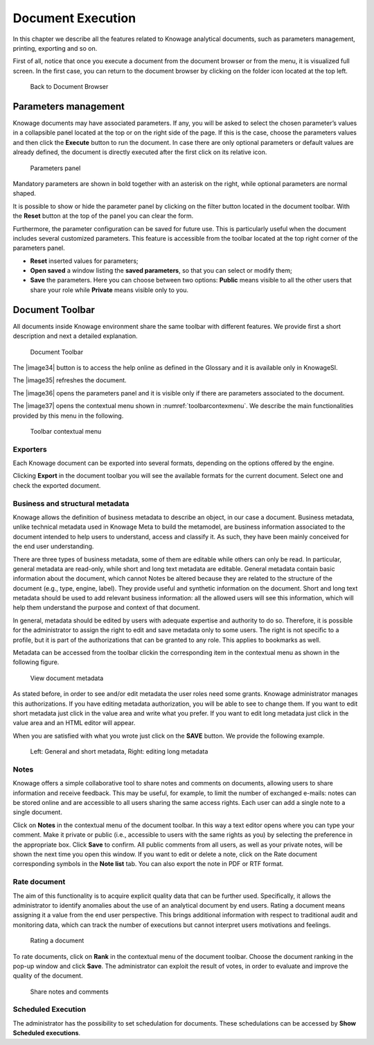 Document Execution
==================

In this chapter we describe all the features related to Knowage analytical documents, such as parameters management, printing, exporting and so on.

First of all, notice that once you execute a document from the document browser or from the menu, it is visualized full screen. In the first case, you can return to the document browser by clicking on the folder icon located at the top left.

.. figure:: media/image25.png
 
    Back to Document Browser

Parameters management
-------------------------

Knowage documents may have associated parameters. If any, you will be asked to select the chosen parameter’s values in a collapsible panel located at the top or on the right side of the page. If this is the case, choose the parameters values and then click the **Execute** button to run the document. In case there are only optional parameters or default values are already defined, the document is directly executed after the first click on its relative icon. 

.. figure:: media/image26.png

   Parameters panel

Mandatory parameters are shown in bold together with an asterisk on the right, while optional parameters are normal shaped.

It is possible to show or hide the parameter panel by clicking on the filter button located in the document toolbar. With the **Reset** button at the top of the panel you can clear the form.

Furthermore, the parameter configuration can be saved for future use. This is particularly useful when the document includes several customized parameters. This feature is accessible from the toolbar located at the top right corner of the parameters panel.

- **Reset** inserted values for parameters;
- **Open saved** a window listing the **saved parameters**, so that you can select or modify them;
- **Save** the parameters. Here you can choose between two options: **Public** means visible to all the other users that share your role while **Private** means visible only to you.

Document Toolbar
--------------------

All documents inside Knowage environment share the same toolbar with different features. We provide first a short description and next a detailed explanation.

.. _documenttoolbar:
.. figure:: media/image27.png

   Document Toolbar

The |image34| button is to access the help online as defined in the Glossary and it is available only in KnowageSI.

The |image35| refreshes the document.

The |image36| opens the parameters panel and it is visible only if there are parameters associated to the document.

The |image37| opens the contextual menu shown in :numref:`toolbarcontexmenu`. We describe the main functionalities provided by this menu in the following.

.. _toolbarcontexmenu:
.. figure:: media/image32.png

   Toolbar contextual menu

Exporters
~~~~~~~~~~~~

Each Knowage document can be exported into several formats, depending on the options offered by the engine.

Clicking **Export** in the document toolbar you will see the available formats for the current document. Select one and check the exported document.

Business and structural metadata
~~~~~~~~~~~~~~~~~~~~~~~~~~~~~~~~~~~~

Knowage allows the definition of business metadata to describe an object, in our case a document. Business metadata, unlike technical metadata used in Knowage Meta to build the metamodel, are business information associated to the document intended to help users to understand, access and classify it. As such, they have been mainly conceived for the end user understanding.

There are three types of business metadata, some of them are editable while others can only be read. In particular, general metadata are read-only, while short and long text metadata are editable. General metadata contain basic information about the document, which cannot Notes be altered because they are related to the structure of the document (e.g., type, engine, label). They provide useful and synthetic information on the document. Short and long text metadata should be used to add relevant business information: all the allowed users will see this information, which will help them understand the purpose and context of that document.

In general, metadata should be edited by users with adequate expertise and authority to do so. Therefore, it is possible for the administrator to assign the right to edit and save metadata only to some users. The right is not specific to a profile, but it is part of the authorizations that can be granted to any role. This applies to bookmarks as well.

Metadata can be accessed from the toolbar clickin the corresponding item in the contextual menu as shown in the following figure.

.. figure:: media/image33.png

   View document metadata

As stated before, in order to see and/or edit metadata the user roles need some grants. Knowage administrator manages this authorizations. If you have editing metadata authorization, you will be able to see to change them. If you want to edit short metadata just click in the value area and write what you prefer. If you want to edit long metadata just click in the value area and an HTML editor will appear.

When you are satisfied with what you wrote just click on the **SAVE** button. We provide the following example.

.. figure:: media/image3435.png

   Left: General and short metadata, Right: editing long metadata

Notes
~~~~~~~~~~~~

Knowage offers a simple collaborative tool to share notes and comments on documents, allowing users to share information and receive feedback. This may be useful, for example, to limit the number of exchanged e-mails: notes can be stored online and are accessible to all users sharing the same access rights. Each user can add a single note to a single document.

Click on **Notes** in the contextual menu of the document toolbar. In this way a text editor opens where you can type your comment. Make it private or public (i.e., accessible to users with the same rights as you) by selecting the preference in the appropriate box. Click **Save** to confirm. All public comments from all users, as well as your private notes, will be shown the next time you open this window. If you want to edit or delete a note, click on the Rate document corresponding symbols in the **Note list** tab. You can also export the note in PDF or RTF format.

Rate document
~~~~~~~~~~~~~~~~~~~~~~~~

The aim of this functionality is to acquire explicit quality data that can be further used. Specifically, it allows the administrator to identify anomalies about the use of an analytical document by end users. Rating a document means assigning it a value from the end user perspective. This brings additional information with respect to traditional audit and monitoring data, which can track the number of executions but cannot interpret users motivations and feelings.

.. figure:: media/image36.png

   Rating a document

To rate documents, click on **Rank** in the contextual menu of the document toolbar. Choose the document ranking in the pop-up window and click **Save**. The administrator can exploit the result of votes, in order to evaluate and improve the quality of the document.

.. figure:: media/image38.png

   Share notes and comments

Scheduled Execution
~~~~~~~~~~~~~~~~~~~~~~~~

The administrator has the possibility to set schedulation for documents. These schedulations can be accessed by **Show Scheduled executions**.
